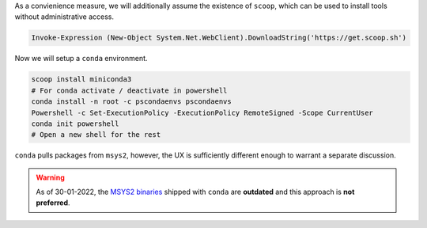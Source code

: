 .. _f2py-win-conda:


As a convienience measure, we will additionally assume the
existence of ``scoop``, which can be used to install tools without
administrative access.

.. code-block:: powershell

  Invoke-Expression (New-Object System.Net.WebClient).DownloadString('https://get.scoop.sh')

Now we will setup a ``conda`` environment.

.. code-block:: powershell

	scoop install miniconda3
	# For conda activate / deactivate in powershell
	conda install -n root -c pscondaenvs pscondaenvs
	Powershell -c Set-ExecutionPolicy -ExecutionPolicy RemoteSigned -Scope CurrentUser
	conda init powershell
	# Open a new shell for the rest

``conda`` pulls packages from ``msys2``, however, the UX is sufficiently different enough to warrant a separate discussion.

.. warning::

	As of 30-01-2022, the `MSYS2 binaries`_ shipped with ``conda`` are **outdated** and this approach is **not preferred**.



.. _MSYS2 binaries: https://github.com/conda-forge/conda-forge.github.io/issues/1044